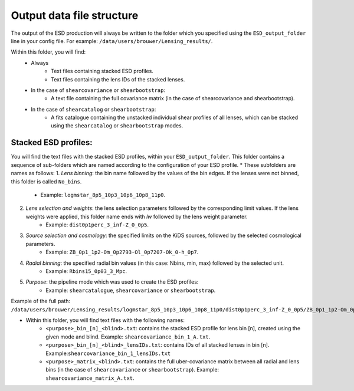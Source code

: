 ============================
 Output data file structure
============================

The output of the ESD production will always be written to the folder which you specified using the ``ESD_output_folder`` line in your config file. For example: ``/data/users/brouwer/Lensing_results/``.

Within this folder, you will find:
    * Always
        * Text files containing stacked ESD profiles.
        * Text files containing the lens IDs of the stacked lenses.
    * In the case of ``shearcovariance`` or ``shearbootstrap``:
        * A text file containing the full covariance matrix (in the case of shearcovariance and shearbootstrap).
    * In the case of ``shearcatalog`` or ``shearbootstrap``:
        * A fits catalogue containing the unstacked individual shear profiles of all lenses, which can be stacked using the ``shearcatalog`` or ``shearbootstrap`` modes.

Stacked ESD profiles:
*********************

You will find the text files with the stacked ESD profiles, within your ``ESD_output_folder``. This folder contains a sequence of sub-folders which are named according to the configuration of your ESD profile.
* These subfolders are names as follows:
1. *Lens binning*: the bin name followed by the values of the bin edges. If the lenses were not binned, this folder is called ``No_bins``.
    * Example: ``logmstar_8p5_10p3_10p6_10p8_11p0``.

2. *Lens selection and weights*: the lens selection parameters followed by the corresponding limit values. If the lens weights were applied, this folder name ends with `lw` followed by the lens weight parameter.
    * Example: ``dist0p1perc_3_inf-Z_0_0p5``.
    
3. *Source selection and cosmology*: the specified limits on the KiDS sources, followed by the selected cosmological parameters.
    * Example: ``ZB_0p1_1p2-Om_0p2793-Ol_0p7207-Ok_0-h_0p7``.
    
4. *Radial binning*: the specified radial bin values (in this case: Nbins, min, max) followed by the selected unit.
    * Example: ``Rbins15_0p03_3_Mpc``.
    
5. *Purpose*: the pipeline mode which was used to create the ESD profiles:
    * Example: ``shearcatalogue``, ``shearcovariance`` or ``shearbootstrap``.

Example of the full path: ``/data/users/brouwer/Lensing_results/logmstar_8p5_10p3_10p6_10p8_11p0/dist0p1perc_3_inf-Z_0_0p5/ZB_0p1_1p2-Om_0p2793-Ol_0p7207-Ok_0-h_0p7/Rbins15_0p03_3_Mpc/shearcovariance/``

* Within this folder, you will find text files with the following names:
    * ``<purpose>_bin_[n]_<blind>.txt``: contains the stacked ESD profile for lens bin [n], created using the given mode and blind.  Example: ``shearcovariance_bin_1_A.txt``.
    * ``<purpose>_bin_[n]_<blind>_lensIDs.txt``: contains IDs of all stacked lenses in bin [n]. Example:``shearcovariance_bin_1_lensIDs.txt``
    * ``<purpose>_matrix_<blind>.txt``: contains the full uber-covariance matrix between all radial and lens bins (in the case of ``shearcovariance`` or ``shearbootstrap``). Example: ``shearcovariance_matrix_A.txt``.
    
